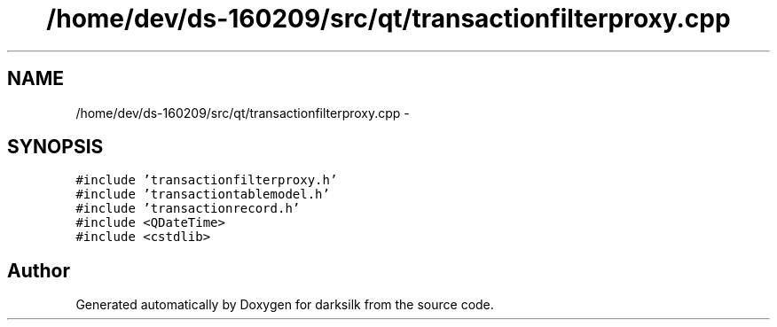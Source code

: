 .TH "/home/dev/ds-160209/src/qt/transactionfilterproxy.cpp" 3 "Wed Feb 10 2016" "Version 1.0.0.0" "darksilk" \" -*- nroff -*-
.ad l
.nh
.SH NAME
/home/dev/ds-160209/src/qt/transactionfilterproxy.cpp \- 
.SH SYNOPSIS
.br
.PP
\fC#include 'transactionfilterproxy\&.h'\fP
.br
\fC#include 'transactiontablemodel\&.h'\fP
.br
\fC#include 'transactionrecord\&.h'\fP
.br
\fC#include <QDateTime>\fP
.br
\fC#include <cstdlib>\fP
.br

.SH "Author"
.PP 
Generated automatically by Doxygen for darksilk from the source code\&.
